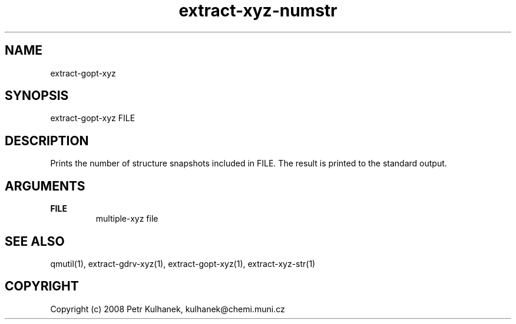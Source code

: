 .TH extract-xyz-numstr 1 "2008" "QMUtil" "QMUtil - miscellaneous utilities for QM programs"

.\"-----------------------------------------------------------------------------
.SH NAME
extract-gopt-xyz

.\"-----------------------------------------------------------------------------
.SH SYNOPSIS
extract-gopt-xyz FILE

.\"-----------------------------------------------------------------------------
.SH DESCRIPTION
Prints the number of structure snapshots included in FILE. The result is printed to the standard output.

.\"-----------------------------------------------------------------------------
.SH ARGUMENTS
.B FILE
.RS
multiple-xyz file
.RE

.\"-----------------------------------------------------------------------------
.SH SEE ALSO
qmutil(1), extract-gdrv-xyz(1), extract-gopt-xyz(1), extract-xyz-str(1)

.\"-----------------------------------------------------------------------------
.SH COPYRIGHT
Copyright (c) 2008 Petr Kulhanek, kulhanek@chemi.muni.cz
